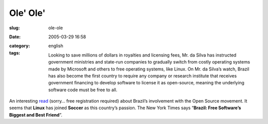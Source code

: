 Ole' Ole'
#########
:slug: ole-ole
:date: 2005-03-29 16:58
:category:
:tags: english

    Looking to save millions of dollars in royalties and licensing fees,
    Mr. da Silva has instructed government ministries and state-run
    companies to gradually switch from costly operating systems made by
    Microsoft and others to free operating systems, like Linux. On Mr.
    da Silva’s watch, Brazil has also become the first country to
    require any company or research institute that receives government
    financing to develop software to license it as open-source, meaning
    the underlying software code must be free to all.

An interesting
`read <http://www.nytimes.com/2005/03/29/technology/29computer.html>`__
(sorry… free registration required) about Brazil’s involvement with the
Open Source movement. It seems that **Linux** has joined **Soccer** as
this country’s passion. The New York Times says “\ **Brazil: Free
Software’s Biggest and Best Friend**\ ”.
